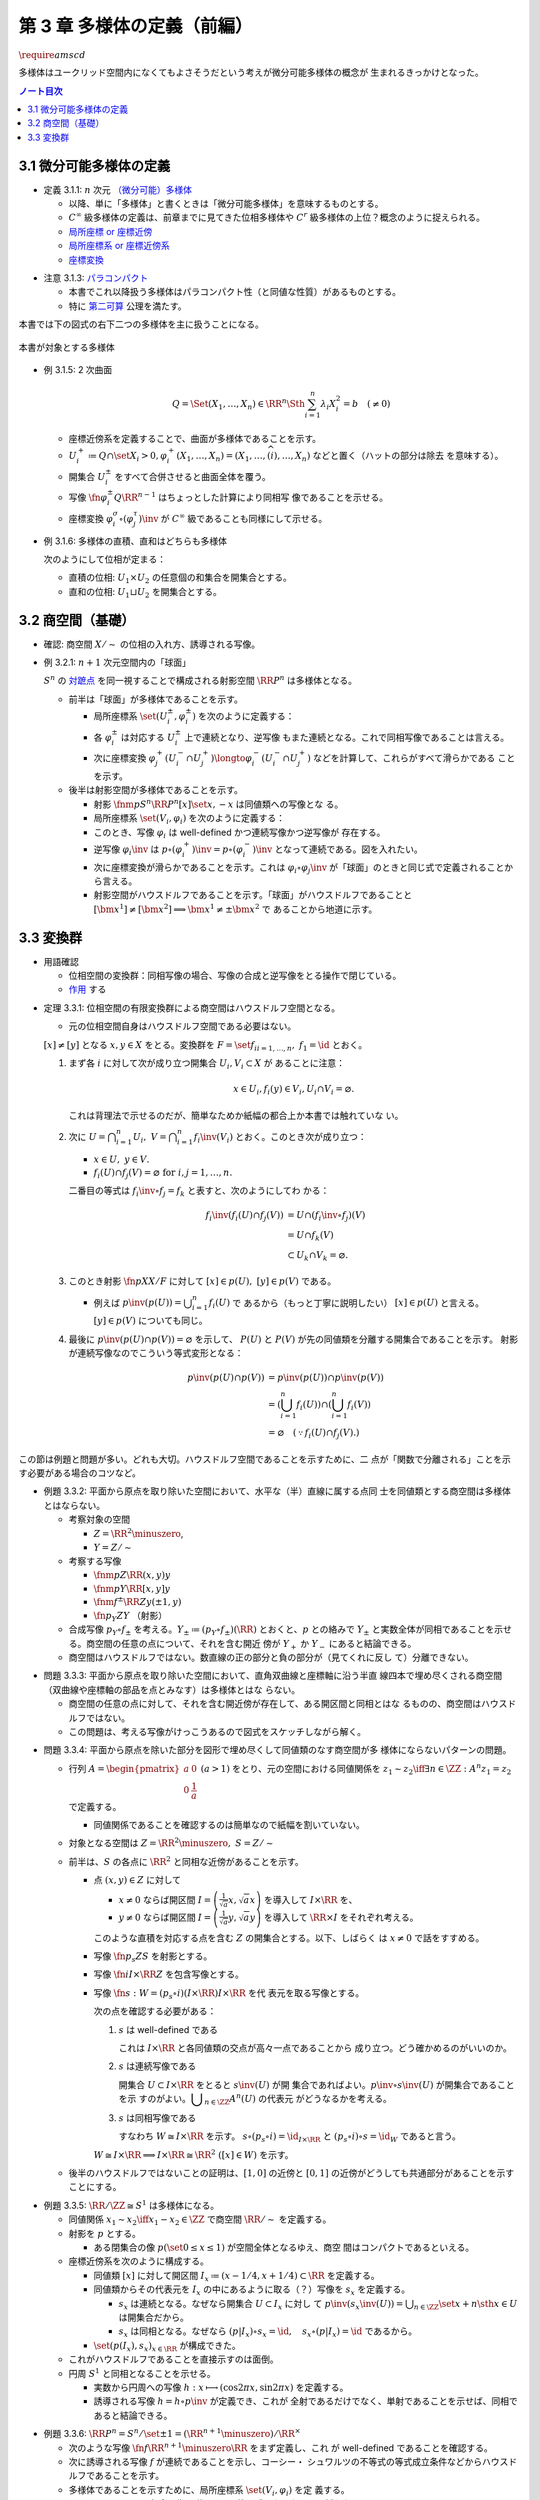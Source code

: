 ======================================================================
第 3 章 多様体の定義（前編）
======================================================================
:math:`\require{amscd}`

多様体はユークリッド空間内になくてもよさそうだという考えが微分可能多様体の概念が
生まれるきっかけとなった。

.. contents:: ノート目次

3.1 微分可能多様体の定義
======================================================================

.. _tsuboi05.3.1.1:

* 定義 3.1.1: :math:`n` 次元 `（微分可能）多様体
  <http://mathworld.wolfram.com/SmoothManifold.html>`__

  * 以降、単に「多様体」と書くときは「微分可能多様体」を意味するものとする。
  * :math:`C^\infty` 級多様体の定義は、前章までに見てきた位相多様体や
    :math:`C^r` 級多様体の上位？概念のように捉えられる。

  * `局所座標 or 座標近傍 <http://mathworld.wolfram.com/CoordinateChart.html>`__
  * `局所座標系 or 座標近傍系 <http://mathworld.wolfram.com/Atlas.html>`__
  * `座標変換 <http://mathworld.wolfram.com/TransitionFunction.html>`__

.. _tsuboi05.3.1.3:

* 注意 3.1.3: `パラコンパクト
  <http://mathworld.wolfram.com/ParacompactSpace.html>`__

  * 本書でこれ以降扱う多様体はパラコンパクト性（と同値な性質）があるものとする。
  * 特に `第二可算
    <http://mathworld.wolfram.com/SecondCountableTopology.html>`__ 公理を満たす。

本書では下の図式の右下二つの多様体を主に扱うことになる。

.. figure:: /_images/cd-topology-manifolds.png
   :align: center
   :alt: math.topology.manifolds
   :width: 643px
   :height: 276px
   :scale: 100%

   本書が対象とする多様体

.. _tsuboi05.3.1.5:

* 例 3.1.5: 2 次曲面

  .. math::

     Q = \Set{(X_1, \dotsc, X_n) \in \RR^n \Sth \sum_{i = 1}^n \lambda_i X_i^2 = b\quad(\ne 0)}

  * 座標近傍系を定義することで、曲面が多様体であることを示す。
  * :math:`{U_i^+ \coloneqq Q \cap \set{X_i > 0}, \varphi_i^+(X_1, \dotsc, X_n)
    = (X_1, \dotsc, \widehat{(i)}, \dotsc, X_n)}` などと置く（ハットの部分は除去
    を意味する）。
  * 開集合 :math:`U_i^\pm` をすべて合併させると曲面全体を覆う。
  * 写像 :math:`\fn{\varphi_i^\pm}{Q}\RR^{n - 1}` はちょっとした計算により同相写
    像であることを示せる。
  * 座標変換 :math:`{\varphi_i^\sigma \circ (\varphi_j^\tau)\inv}` が
    :math:`C^\infty` 級であることも同様にして示せる。

.. _tsuboi05.3.1.6:

* 例 3.1.6: 多様体の直積、直和はどちらも多様体

  次のようにして位相が定まる：

  * 直積の位相: :math:`U_1 \times U_2` の任意個の和集合を開集合とする。
  * 直和の位相: :math:`U_1 \sqcup U_2` を開集合とする。

3.2 商空間（基礎）
======================================================================

* 確認: 商空間 :math:`X/\sim` の位相の入れ方、誘導される写像。

.. _tsuboi05.3.2.1:

* 例 3.2.1: :math:`n + 1` 次元空間内の「球面」

  :math:`S^n` の `対蹠点 <http://mathworld.wolfram.com/AntipodalPoints.html>`__
  を同一視することで構成される射影空間 :math:`\RR P^n` は多様体となる。

  * 前半は「球面」が多様体であることを示す。

    * 局所座標系 :math:`\set{(U_i^\pm, \varphi_i^\pm)}` を次のように定義する：

      .. math::
         :nowrap:

         \begin{align*}
         U_i^\pm & = \set{(x_0, \dotsc, x_n) \in S^n \sth \pm x_i > 0},\\
         \varphi_i^\pm (x_0, \dotsc, x_n) & =
         \left(
         \frac{x_0}{x_i}, \dotsc, \widehat{(i)}, \dotsc, \frac{x_n}{x_i}
         \right)
         \end{align*}

    * 各 :math:`\varphi_i^\pm` は対応する :math:`U_i^\pm` 上で連続となり、逆写像
      もまた連続となる。これで同相写像であることは言える。
    * 次に座標変換 :math:`{\varphi_j^+(U_i^- \cap U_j^+) \longto
      \varphi_i^-(U_i^- \cap U_j^+)}` などを計算して、これらがすべて滑らかである
      ことを示す。

  * 後半は射影空間が多様体であることを示す。

    * 射影 :math:`\fnm{p}{S^n}{\RR P^n}{[x]}\set{x, -x}` は同値類への写像とな
      る。
    * 局所座標系 :math:`\set{(V_i, \varphi_i)}` を次のように定義する：

      .. math::
         :nowrap:

         \begin{align*}
         V_i & = \set{[\bm{x}] \in \RR P^n \sth x_i \ne 0},\\
         \varphi_i([\bm{x}]) &= \varphi_i^\pm(\bm{x})
         \end{align*}

    * このとき、写像 :math:`\varphi_i` は well-defined かつ連続写像かつ逆写像が
      存在する。
    * 逆写像 :math:`\varphi_i\inv` は :math:`{p \circ (\varphi_i^+)\inv = p
      \circ (\varphi_i^-)\inv}` となって連続である。図を入れたい。
    * 次に座標変換が滑らかであることを示す。これは :math:`{\varphi_i \circ
      \varphi_j\inv}` が「球面」のときと同じ式で定義されることから言える。
    * 射影空間がハウスドルフであることを示す。「球面」がハウスドルフであることと
      :math:`{[\bm{x^1}] \ne [\bm{x^2}] \implies \bm{x^1} \ne \pm \bm{x^2}}` で
      あることから地道に示す。

3.3 変換群
======================================================================

* 用語確認

  * 位相空間の変換群：同相写像の場合、写像の合成と逆写像をとる操作で閉じている。
  * `作用 <http://mathworld.wolfram.com/Action.html>`__ する

.. _tsuboi05.3.3.1:

* 定理 3.3.1: 位相空間の有限変換群による商空間はハウスドルフ空間となる。

  * 元の位相空間自身はハウスドルフ空間である必要はない。

  :math:`{[x] \ne [y]}` となる :math:`{x, y \in X}` をとる。変換群を :math:`{F =
  \set{f_i}_{i = 1, \dots, n},\ f_1 = \id}` とおく。

  #. まず各 :math:`i` に対して次が成り立つ開集合 :math:`{U_i, V_i \subset X}` が
     あることに注意：

     .. math::

        x \in U_i, f_i(y) \in V_i, U_i \cap V_i = \varnothing.

     これは背理法で示せるのだが、簡単なためか紙幅の都合上か本書では触れていな
     い。

  #. 次に :math:`{\displaystyle U = \bigcap_{i = 1}^n U_i,\ V = \bigcap_{i =
     1}^n f_i\inv(V_i)}` とおく。このとき次が成り立つ：

     * :math:`{x \in U},\ {y \in V.}`
     * :math:`{f_i(U) \cap f_j(V) = \varnothing} \text{ for } {i, j = 1, \dots,
       n.}`

     二番目の等式は :math:`{f_i\inv \circ f_j = f_k}` と表すと、次のようにしてわ
     かる：

     .. math::

        \begin{align*}
        f_i\inv(f_i(U) \cap f_j(V))
        &= U \cap (f_i\inv \circ f_j)(V)\\
        &= U \cap f_k(V)\\
        &\subset U_k \cap V_k
        = \varnothing.
        \end{align*}

  #. このとき射影 :math:`\fn{p}{X}X/F` に対して :math:`{[x] \in p(U),\ [y] \in
     p(V)}` である。

     * 例えば :math:`{\displaystyle p\inv(p(U)) = \bigcup_{i = 1}^n f_i(U)}` で
       あるから（もっと丁寧に説明したい） :math:`{[x] \in p(U)}` と言える。
       :math:`{[y] \in p(V)}` についても同じ。
  #. 最後に :math:`{p\inv(p(U) \cap p(V)) = \varnothing}` を示して、
     :math:`P(U)` と :math:`P(V)` が先の同値類を分離する開集合であることを示す。
     射影が連続写像なのでこういう等式変形となる：

     .. math::

        \begin{align*}
        p\inv(p(U) \cap p(V)) &= p\inv(p(U)) \cap p\inv(p(V))\\
        &= \left(\bigcup_{i = 1}^n f_i(U)\right) \cap \left(\bigcup_{i = 1}^n f_i(V)\right)\\
        &= \varnothing \quad(\because f_i(U) \cap f_j(V).)
        \end{align*}

この節は例題と問題が多い。どれも大切。ハウスドルフ空間であることを示すために、二
点が「関数で分離される」ことを示す必要がある場合のコツなど。

.. _tsuboi05.3.3.2:

* 例題 3.3.2: 平面から原点を取り除いた空間において、水平な（半）直線に属する点同
  士を同値類とする商空間は多様体とはならない。

  * 考察対象の空間

    * :math:`{Z = \RR^2 \minuszero}`,
    * :math:`{Y = Z / \sim}`

  * 考察する写像

    * :math:`\fnm{p}{Z}{\RR}{(x, y)}y`
    * :math:`\fnm{\underline{p}}{Y}{\RR}{[x, y]}y`
    * :math:`\fnm{f^\pm}{\RR}{Z}{y}(\pm 1, y)`
    * :math:`\fn{p_Y}{Z}Y` （射影）

  * 合成写像 :math:`{p_Y \circ f_\pm}` を考える。:math:`{Y_\pm \coloneqq (p_Y
    \circ f_\pm)(\RR)}` とおくと、:math:`\underline{p}` との絡みで :math:`Y_\pm`
    と実数全体が同相であることを示せる。商空間の任意の点について、それを含む開近
    傍が :math:`Y_+` か :math:`Y_-` にあると結論できる。

    .. math::
       :nowrap:

       \begin{align*}
       \begin{CD}
       \RR @>{f^\pm}>> Z @>{p_Y}>> Y_\pm \subset Y\\
       @.        @V{p}VV   @V{\underline{p}}VV\\
       @.             \RR @. \RR
       \end{CD}
       \end{align*}

  * 商空間はハウスドルフではない。数直線の正の部分と負の部分が（見てくれに反し
    て）分離できない。

.. _tsuboi05.3.3.3:

* 問題 3.3.3: 平面から原点を取り除いた空間において、直角双曲線と座標軸に沿う半直
  線四本で埋め尽くされる商空間（双曲線や座標軸の部品を点とみなす）は多様体とはな
  らない。

  .. math::
     :nowrap:

     \begin{CD}
     \RR @>{g_\pm,\ h_\pm}>> Z @>{p_X}>> X_\pm^g, X_\pm^h = X\\
     @.        @V{p}VV   @V{\underline{p}}VV\\
     @.             \RR @. \RR
     \end{CD}

  * 商空間の任意の点に対して、それを含む開近傍が存在して、ある開区間と同相とはな
    るものの、商空間はハウスドルフではない。
  * この問題は、考える写像がけっこうあるので図式をスケッチしながら解く。

.. _tsuboi05.3.3.4:

* 問題 3.3.4: 平面から原点を除いた部分を図形で埋め尽くして同値類のなす商空間が多
  様体にならないパターンの問題。

  * 行列 :math:`{A = \displaystyle \begin{pmatrix} a & 0 \\ 0 & \dfrac{1}{a}
    \end{pmatrix}\ (a > 1)}` をとり、元の空間における同値関係を :math:`{z_1 \sim
    z_2 \iff \exists n \in \ZZ: A^n z_1 = z_2}` で定義する。

    * 同値関係であることを確認するのは簡単なので紙幅を割いていない。

  * 対象となる空間は :math:`{Z = \RR^2 \minuszero,\ S = Z / \sim}`
  * 前半は、:math:`S` の各点に :math:`\RR^2` と同相な近傍があることを示す。

    * 点 :math:`{(x, y) \in Z}` に対して

      * :math:`{x \ne 0}` ならば開区間 :math:`{\displaystyle I =
        \left(\frac{1}{\sqrt{a}}x, \sqrt{a}x \right)}` を導入して :math:`{I
        \times \RR}` を、
      * :math:`{y \ne 0}` ならば開区間 :math:`{\displaystyle I =
        \left(\frac{1}{\sqrt{a}}y, \sqrt{a}y \right)}` を導入して :math:`{\RR
        \times I}` をそれぞれ考える。

      このような直積を対応する点を含む :math:`Z` の開集合とする。以下、しばらく
      は :math:`{x \ne 0}` で話をすすめる。

    * 写像 :math:`\fn{p_s}{Z}S` を射影とする。
    * 写像 :math:`\fn{i}{I \times \RR}Z` を包含写像とする。
    * 写像 :math:`\fn{s: W }{= (p_s \circ i)(I \times \RR) } I \times \RR` を代
      表元を取る写像とする。

      .. math::
         :nowrap:

         \begin{CD}
         I \times \RR @>{i}>> Z @>{p_s}>> W \subset S @>{s}>> I \times \RR
         \end{CD}

      次の点を確認する必要がある：

      #. :math:`s` は well-defined である

         これは :math:`{I \times \RR}` と各同値類の交点が高々一点であることから
         成り立つ。どう確かめるのがいいのか。

      #. :math:`s` は連続写像である

         開集合 :math:`{U \subset I \times \RR}` をとると :math:`s\inv(U)` が開
         集合であればよい。:math:`{p\inv\circ s\inv(U)}` が開集合であることを示
         すのがよい。:math:`{\displaystyle \bigcup_{n \in \ZZ}A^n(U)}` の代表元
         がどうなるかを考える。

      #. :math:`s` は同相写像である

         すなわち :math:`{W \cong I \times \RR}` を示す。 :math:`{s \circ (p_s
         \circ i) = \id_{I \times \RR}}` と :math:`{(p_s \circ i) \circ s =
         \id_W}` であると言う。

      :math:`{W \cong I \times \RR \implies I \times \RR \cong \RR^2\ ([x] \in
      W)}` を示す。

  * 後半のハウスドルフではないことの証明は、:math:`{[1, 0]}` の近傍と
    :math:`{[0, 1]}` の近傍がどうしても共通部分があることを示すことにする。

.. _tsuboi05.3.3.5:

* 例題 3.3.5: :math:`{\RR/\ZZ \cong S^1}` は多様体になる。

  * 同値関係 :math:`{x_1 \sim x_2 \iff x_1 - x_2 \in \ZZ}` で商空間
    :math:`{\RR/\sim}` を定義する。
  * 射影を :math:`p` とする。

    * ある閉集合の像 :math:`{p(\set{0 \le x \le 1})}` が空間全体となるゆえ、商空
      間はコンパクトであるといえる。

  * 座標近傍系を次のように構成する。

    * 同値類 :math:`[x]` に対して開区間 :math:`{I_x \coloneqq (x - 1/4, x + 1/4)
      \subset \RR}` を定義する。
    * 同値類からその代表元を :math:`I_x` の中にあるように取る（？）写像を
      :math:`s_x` を定義する。

      * :math:`s_x` は連続となる。なぜなら開集合 :math:`{U \subset I_x}` に対し
        て :math:`{ \displaystyle p\inv(s_x\inv(U)) = \bigcup_{n \in \ZZ}\set{x
        + n \sth x \in U} }` は開集合だから。
      * :math:`s_x` は同相となる。なぜなら :math:`{(p|I_x) \circ s_x = \id,\quad
        s_x \circ (p|I_x) = \id}` であるから。

    * :math:`\set{(p(I_x), s_x)}_{x \in \RR}` が構成できた。

  * これがハウスドルフであることを直接示すのは面倒。

  * 円周 :math:`S^1` と同相となることを示せる。

    * 実数から円周への写像 :math:`{h: x \longmapsto (\cos 2\pi x, \sin 2 \pi
      x)}` を定義する。
    * 誘導される写像 :math:`{\underline{h} = h \circ p\inv}` が定義でき、これが
      全射であるだけでなく、単射であることを示せば、同相であると結論できる。

.. _tsuboi05.3.3.6:

* 例題 3.3.6: :math:`{\RR P^n = S^n / \set{\pm 1} = (\RR^{n + 1} \minuszero) /
  \RR^\times}`

  * 次のような写像 :math:`\fn{f}{\RR^{n + 1} \minuszero}\RR` をまず定義し、これ
    が well-defined であることを確認する。

    .. math::
       :nowrap:

       \begin{align*}
       f(\bm{x_2}) = \frac{\abs{\bm{x_1} \cdot \bm{x_2}}}{\norm{\bm{x_1}} \norm{\bm{x_2}}}.
       \end{align*}

  * 次に誘導される写像 :math:`\underline{f}` が連続であることを示し、コーシー・
    シュワルツの不等式の等式成立条件などからハウスドルフであることを示す。
  * 多様体であることを示すために、局所座標系 :math:`\set{(V_i, \varphi_i)}` を定
    義する。

    .. math::
       :nowrap:

       \begin{align*}
       V_i & = \set{[\bm{x}] \in \RR^{n + 1} \zeroset \sth x_i \ne 0},\\
       \varphi_i([\bm{x}]) &= \left( \frac{x_0}{x_i}, \dotsc, \widehat{(i)}, \dotsc, \frac{x_n}{x_i} \right)
       \end{align*}

    * TODO: ここに包含写像を説明する可換図式みたいなものを挿れたい。

  * 座標変換が滑らかであることを示す。
  * 射影空間では超平面とそれに含まれない直線とは必ず一点で交わる。

.. _tsuboi05.3.3.7:

* 問題 3.3.7: :math:`\CC P^n`

  #. :math:`\CC P^n` はハウスドルフである

     * :ref:`例題 3.3.6<tsuboi05.3.3.6>` と同様の実数値関数
       :math:`\fn{f}{(\CC^{n + 1})^\times}\RR` を定義する。
     * 同様の理由により、:math:`f` は :math:`\bm z_1` の取り方によらず値が確定す
       る。また、誘導される関数 :math:`{\fn{\underline f}{(\CC^{n +
       1})^\times/\sim = \CC P^n} \RR}` も同様の理由により連続関数として確定す
       る。
     * 再びコーシー・シュワルツの不等式より :math:`{\underline f \le 1.}` 等号成
       立条件は :math:`\exists \lambda \in \CC^\times \text{ s.t. } {\bm z_1 =
       \lambda \bm z_2.}` これは :math:`{[\bm z_1] = [\bm z_2]}` を意味する。ゆ
       えに :math:`{[\bm z_1] \ne [\bm z_2] \iff \underline f([\bm z_1]) \ne
       \underline f([\bm z_2]).}`
     * 相異なる二点を連続関数で分離されることを示せたので、この空間はハウスドル
       フである。

  #. :math:`\CC P^n` は実 :math:`2n` 次元多様体である

     * 座標近傍系を次のように定義する：

       .. math::

          \begin{align*}
          V_i &= \set{[\bm z] \in (\CC^{n + 1})^\times/\sim \sth z_i \ne 0},\\
          \varphi_i([\bm z]) &= \left(\frac{x_0}{x_i}, \dotsc, \widehat{(i)}, \dotsc, \frac{x_n}{x_i}\right).
          \end{align*}

       次の性質がある：

       * 各座標 :math:`\varphi_i` は :math:`V_i` 上の連続関数である（分母はゼロ
         でないから）。
       * 各座標 :math:`\varphi_i` は同相写像である。

         これを示すには :math:`\fn{\iota_i}{\CC^n}\CC^{n + 1}` を次のように定
         め、これまでの問題にあるように射影 :math:`p` と合成して
         :math:`{\varphi_i \circ (p \circ \iota_i) = \id_{\CC^n}}` かつ
         :math:`{(p \circ \iota_i) \circ \varphi_i = \id_{V_i}}` であるから同相
         となると言う：

         .. math::

            \iota_i: (z_0, \dotsc, z_{i - 1}, z_{i + 1}, \dotsc, z_n) \longmapsto
            (z_0, \dotsc, z_{i - 1}, 1, z_{i + 1}, \dotsc, z_n)

     * 座標変換 :math:`{\varphi_i \circ \varphi_j\inv}` を確かめる。:math:`{i
       \gt j}` とすると、この変換は次のようなものとなり、複素数では :math:`n` 個
       の、実数では :math:`2n` 個の座標成分があるとみなせる。

       .. math::

          (z_0, \dotsc, z_{j - 1}, z_{j + 1}, \dotsc, z_n) \longmapsto
          \left(\frac{z_0}{z_i},
          \dotsc, \frac{z_{i - 1}}{z_i}, \frac{z_{i + 1}}{z_i},
          \dotsc, \frac{z_{j - 1}}{z_i}, \frac{1}{z_i}, \frac{z_{j + 1}}{z_i},
          \dotsc, \frac{z_n}{z_i}
          \right).

     * 座標変換が :math:`C^\infty` 級であり、:math:`\CC P^n` はハウスドルフであ
       るので、多様体である。
